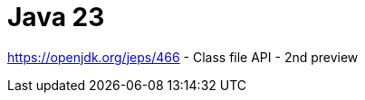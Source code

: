 = Java 23
:toc:
:toc-placement:
:toclevels: 3

https://openjdk.org/jeps/466 - Class file API - 2nd preview
